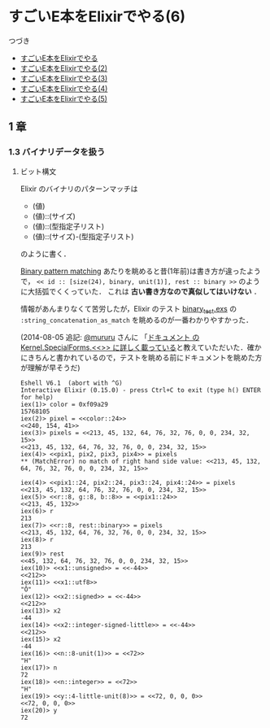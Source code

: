 * すごいE本をElixirでやる(6)

つづき

- [[http://niku.name/articles/2014/07/28/%E3%81%99%E3%81%94%E3%81%84E%E6%9C%AC%E3%82%92Elixir%E3%81%A7%E3%82%84%E3%82%8B][すごいE本をElixirでやる]]
- [[http://niku.name/articles/2014/07/29/%E3%81%99%E3%81%94%E3%81%84E%E6%9C%AC%E3%82%92Elixir%E3%81%A7%E3%82%84%E3%82%8B(2)][すごいE本をElixirでやる(2)]]
- [[http://niku.name/articles/2014/07/30/%E3%81%99%E3%81%94%E3%81%84E%E6%9C%AC%E3%82%92Elixir%E3%81%A7%E3%82%84%E3%82%8B(3)][すごいE本をElixirでやる(3)]]
- [[http://niku.name/articles/2014/07/31/%E3%81%99%E3%81%94%E3%81%84E%E6%9C%AC%E3%82%92Elixir%E3%81%A7%E3%82%84%E3%82%8B(4)][すごいE本をElixirでやる(4)]]
- [[http://niku.name/articles/2014/08/01/%E3%81%99%E3%81%94%E3%81%84E%E6%9C%AC%E3%82%92Elixir%E3%81%A7%E3%82%84%E3%82%8B(5)][すごいE本をElixirでやる(5)]]

** 1 章

*** 1.3 バイナリデータを扱う

**** ビット構文

Elixir のバイナリのパターンマッチは

- (値)
- (値)::(サイズ)
- (値)::(型指定子リスト)
- (値)::(サイズ)-(型指定子リスト)

のように書く．

[[https://groups.google.com/forum/#!msg/elixir-lang-talk/TuBeleHxoSc/sghyK9pauVIJ][Binary pattern matching]] あたりを眺めると昔(1年前)は書き方が違ったようで，
=<< id :: [size(24), binary, unit(1)], rest :: binary >>= のように大括弧でくくっていた．
これは *古い書き方なので真似してはいけない* ．

情報があんまりなくて苦労したが，Elixir のテスト [[https://github.com/elixir-lang/elixir/blob/master/lib/elixir/test/elixir/kernel/binary_test.exs#L53][binary_test.exs]] の =:string_concatenation_as_match= を眺めるのが一番わかりやすかった．

(2014-08-05 追記: [[https://twitter.com/mururururu][@mururu]] さんに 「[[https://twitter.com/mururururu/status/496300435276570624][ドキュメント の Kernel.SpecialForms.<<>> に詳しく載っている]]と教えていただいた．確かにきちんと書かれているので，テストを眺める前にドキュメントを眺めた方が理解が早そうだ)

#+begin_src iex
Eshell V6.1  (abort with ^G)
Interactive Elixir (0.15.0) - press Ctrl+C to exit (type h() ENTER for help)
iex(1)> color = 0xf09a29
15768105
iex(2)> pixel = <<color::24>>
<<240, 154, 41>>
iex(3)> pixels = <<213, 45, 132, 64, 76, 32, 76, 0, 0, 234, 32, 15>>
<<213, 45, 132, 64, 76, 32, 76, 0, 0, 234, 32, 15>>
iex(4)> <<pix1, pix2, pix3, pix4>> = pixels
** (MatchError) no match of right hand side value: <<213, 45, 132, 64, 76, 32, 76, 0, 0, 234, 32, 15>>

iex(4)> <<pix1::24, pix2::24, pix3::24, pix4::24>> = pixels
<<213, 45, 132, 64, 76, 32, 76, 0, 0, 234, 32, 15>>
iex(5)> <<r::8, g::8, b::8>> = <<pix1::24>>
<<213, 45, 132>>
iex(6)> r
213
iex(7)> <<r::8, rest::binary>> = pixels
<<213, 45, 132, 64, 76, 32, 76, 0, 0, 234, 32, 15>>
iex(8)> r
213
iex(9)> rest
<<45, 132, 64, 76, 32, 76, 0, 0, 234, 32, 15>>
iex(10)> <<x1::unsigned>> = <<-44>>
<<212>>
iex(11)> <<x1::utf8>>
"Ô"
iex(12)> <<x2::signed>> = <<-44>>
<<212>>
iex(13)> x2
-44
iex(14)> <<x2::integer-signed-little>> = <<-44>>
<<212>>
iex(15)> x2
-44
iex(16)> <<n::8-unit(1)>> = <<72>>
"H"
iex(17)> n
72
iex(18)> <<n::integer>> = <<72>>
"H"
iex(19)> <<y::4-little-unit(8)>> = <<72, 0, 0, 0>>
<<72, 0, 0, 0>>
iex(20)> y
72
#+end_src
